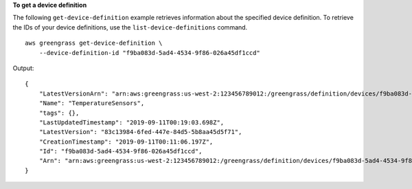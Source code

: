 **To get a device definition**

The following ``get-device-definition`` example retrieves information about the specified device definition. To retrieve the IDs of your device definitions, use the ``list-device-definitions`` command. ::

    aws greengrass get-device-definition \
        --device-definition-id "f9ba083d-5ad4-4534-9f86-026a45df1ccd"

Output::

    {
        "LatestVersionArn": "arn:aws:greengrass:us-west-2:123456789012:/greengrass/definition/devices/f9ba083d-5ad4-4534-9f86-026a45df1ccd/versions/83c13984-6fed-447e-84d5-5b8aa45d5f71",
        "Name": "TemperatureSensors",
        "tags": {},
        "LastUpdatedTimestamp": "2019-09-11T00:19:03.698Z",
        "LatestVersion": "83c13984-6fed-447e-84d5-5b8aa45d5f71",
        "CreationTimestamp": "2019-09-11T00:11:06.197Z",
        "Id": "f9ba083d-5ad4-4534-9f86-026a45df1ccd",
        "Arn": "arn:aws:greengrass:us-west-2:123456789012:/greengrass/definition/devices/f9ba083d-5ad4-4534-9f86-026a45df1ccd"
    }
